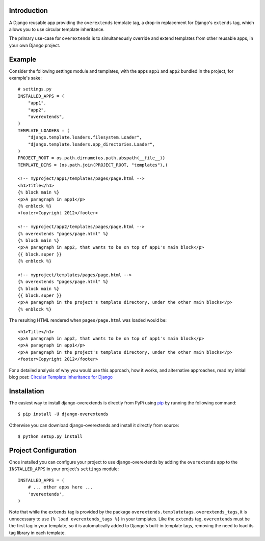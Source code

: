 .. image:: https://secure.travis-ci.org/stephenmcd/django-overextends.png?branch=master

Introduction
============

A Django reusable app providing the ``overextends`` template tag, a
drop-in replacement for Django's ``extends`` tag, which allows you to
use circular template inheritance.

The primary use-case for ``overextends`` is to simultaneously override
and extend templates from other reusable apps, in your own Django project.

Example
=======

Consider the following settings module and templates, with the apps
``app1`` and ``app2`` bundled in the project, for example's sake::

    # settings.py
    INSTALLED_APPS = (
        "app1",
        "app2",
        "overextends",
    )
    TEMPLATE_LOADERS = (
        "django.template.loaders.filesystem.Loader",
        "django.template.loaders.app_directories.Loader",
    )
    PROJECT_ROOT = os.path.dirname(os.path.abspath(__file__))
    TEMPLATE_DIRS = (os.path.join(PROJECT_ROOT, "templates"),)

    <!-- myproject/app1/templates/pages/page.html -->
    <h1>Title</h1>
    {% block main %}
    <p>A paragraph in app1</p>
    {% enblock %}
    <footer>Copyright 2012</footer>

    <!-- myproject/app2/templates/pages/page.html -->
    {% overextends "pages/page.html" %}
    {% block main %}
    <p>A paragraph in app2, that wants to be on top of app1's main block</p>
    {{ block.super }}
    {% enblock %}

    <!-- myproject/templates/pages/page.html -->
    {% overextends "pages/page.html" %}
    {% block main %}
    {{ block.super }}
    <p>A paragraph in the project's template directory, under the other main blocks</p>
    {% enblock %}

The resulting HTML rendered when ``pages/page.html`` was loaded would be::

    <h1>Title</h1>
    <p>A paragraph in app2, that wants to be on top of app1's main block</p>
    <p>A paragraph in app1</p>
    <p>A paragraph in the project's template directory, under the other main blocks</p>
    <footer>Copyright 2012</footer>

For a detailed analysis of why you would use this approach, how it works,
and alternative approaches, read my initial blog post:
`Circular Template Inheritance for Django`_

Installation
============

The easiest way to install django-overextends is directly from PyPi
using `pip`_ by running the following command::

    $ pip install -U django-overextends

Otherwise you can download django-overextends and install it directly
from source::

    $ python setup.py install

Project Configuration
=====================

Once installed you can configure your project to use
django-overextends by adding the ``overextends`` app to the
``INSTALLED_APPS`` in your project's ``settings`` module::

    INSTALLED_APPS = (
        # ... other apps here ...
        'overextends',
    )

Note that while the ``extends`` tag is provided by the package
``overextends.templatetags.overextends_tags``, it is unnecessary to use
``{% load overextends_tags %}`` in your templates. Like the ``extends``
tag, ``overextends`` must be the first tag in your template, so it is
automatically added to Django's built-in template tags, removing the
need to load its tag library in each template.

.. _`Circular Template Inheritance for Django`: http://blog.jupo.org/2012/05/17/circular-template-inheritance-for-django/
.. _`pip`: http://www.pip-installer.org/
